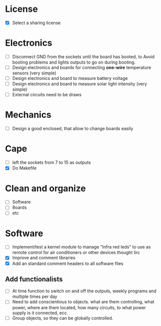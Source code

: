 * License
  - [X] Select a sharing license
* Electronics
  - [ ] Disconnect GND from the sockets until the board has booted, to
    Avoid booting problems and lights outputs to go on during booting.
  - [ ] Design electronics and boards for connecting *one-wire*
    temperature sensors (very simple)
  - [ ] Design electronics and board to measure battery voltage
  - [ ] Design electronics and board to measure solar light intensity
    (very simple)
  - [ ] External circuits need to be draws
* Mechanics
  - [ ] Design a good enclosed, that allow to change boards easily
* Cape
  - [ ] left the sockets from 7 to 15 as outputs
  - [X] Do Makefile
* Clean and organize
  - [ ] Software
  - [ ] Boards
  - [ ] etc
* Software
  - [ ] Implement/test a kernel module to manage "Infra red leds" to use as
    remote control for air conditioners or other devices thought lirc
  - [X] Improve and comment libraries
  - [X] Add an standard comment headers to all software files
** Add functionalists
  - [ ] At time function to switch on and off the outputs, weekly
    programs and multiple times per day
  - [ ] Need to add conscientious to objects. what are them
    controlling, what power, where are them located, how many
    circuits, to what power supply is it connected, ecc.
  - [ ] Group objects, so they can be globally controlled.
